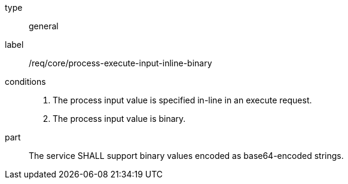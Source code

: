 [req_core_process-execute-input-inline-binary]]
[requirement]
====
[%metadata]
type:: general
label:: /req/core/process-execute-input-inline-binary

conditions::
+
--
. The process input value is specified in-line in an execute request.
. The process input value is binary.
--

part:: The service SHALL support binary values encoded as base64-encoded strings.
====
